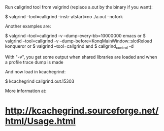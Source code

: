 Run callgrind tool from valgrind (replace a.out by the binary if you want):

 $ valgrind --tool=callgrind --instr-atstart=no ./a.out --nofork

Another examples are:

 $ valgrind --tool=callgrind -v --dump-every-bb=10000000 emacs
 or
 $ valgrind --tool=callgrind -v --dump-before=KonqMainWindow::slotReload konqueror
 or
 $ valgrind --tool=callgrind
 and
 $ callgrind_control -d

With "-v", you get some output when shared libraries are loaded and when a profile trace dump is made

And now load in kcachegrind:

 $ kcachegrind callgrind.out.15303

More information at:

* http://kcachegrind.sourceforge.net/html/Usage.html
